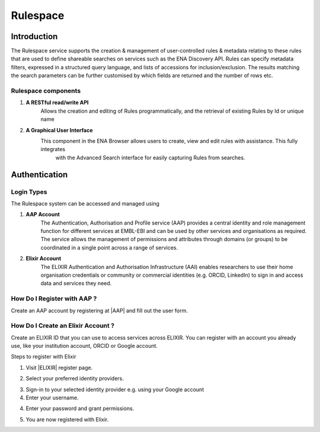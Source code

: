 =========
Rulespace
=========

Introduction
============

The Rulespace service supports the creation & management of user-controlled rules &
metadata relating to these rules that are used to define shareable searches on services such as the ENA Discovery API.
Rules can specify metadata filters, expressed in a structured query language, and lists of accessions
for inclusion/exclusion. The results matching the search parameters can be further customised by which fields are
returned and the number of rows etc.

Rulespace components
----------------------------------------

1. **A RESTful read/write API**
    Allows the creation and editing of Rules programmatically, and the retrieval of existing Rules by Id or unique name

2. **A Graphical User Interface**
    This component in the ENA Browser allows users to create, view and edit rules with assistance. This fully integrates
     with the Advanced Search interface for easily capturing Rules from searches.

Authentication
==============

Login Types
-----------
The Rulespace system can be accessed and managed using

1. **AAP Account**
    The Authentication, Authorisation and Profile service (AAP) provides a central identity and role management function
    for different services at EMBL-EBI and can be used by other services and organisations as required. The service
    allows the management of permissions and attributes through domains (or groups) to be coordinated in a single point
    across a range of services.

2. **Elixir Account**
    The ELIXIR Authentication and Authorisation Infrastructure (AAI) enables researchers to use their home organisation
    credentials or community or commercial identities (e.g. ORCID, LinkedIn) to sign in and access data and services
    they need.

How Do I Register with AAP ?
----------------------------
Create an AAP account by registering at |AAP| and fill out the user form.

.. |AAP| raw:: html

    <a href="https://aai.ebi.ac.uk/registerUser" target="_blank">AAP</a>

.. image:: images/aap-form.png

How Do I Create an Elixir Account ?
-----------------------------------
Create an ELIXIR ID that you can use to access services across ELIXIR. You can register with an account you already use, like your institution account, ORCID or Google account.

Steps to register with Elixir

1.  Visit |ELIXIR| register page.

.. |ELIXIR| raw:: html

    <a href="https://elixir-europe.org/register" target="_blank">ELIXIR</a>

2.  Select your preferred identity providers.

.. image:: images/elixir-form.png

3.  Sign-in to your selected identity provider e.g. using your Google account

4.  Enter your username.

.. image:: images/google-user.png

4.  Enter your password and grant permissions.

.. image:: images/google-password.png

5.  You are now registered with Elixir.
